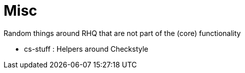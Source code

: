 = Misc
:source-language: java


Random things around RHQ that are not part of the (core) functionality

* cs-stuff : Helpers around Checkstyle
